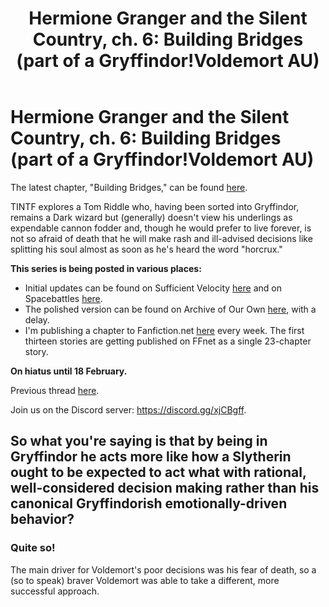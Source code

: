 #+TITLE: Hermione Granger and the Silent Country, ch. 6: Building Bridges (part of a Gryffindor!Voldemort AU)

* Hermione Granger and the Silent Country, ch. 6: Building Bridges (part of a Gryffindor!Voldemort AU)
:PROPERTIES:
:Author: callmesalticidae
:Score: 12
:DateUnix: 1611253774.0
:DateShort: 2021-Jan-21
:FlairText: Self-Promotion
:END:
The latest chapter, "Building Bridges," can be found [[https://archiveofourown.org/works/27111157/chapters/70897179][here]].

TINTF explores a Tom Riddle who, having been sorted into Gryffindor, remains a Dark wizard but (generally) doesn't view his underlings as expendable cannon fodder and, though he would prefer to live forever, is not so afraid of death that he will make rash and ill-advised decisions like splitting his soul almost as soon as he's heard the word "horcrux."

*This series is being posted in various places:*

- Initial updates can be found on Sufficient Velocity [[https://forums.sufficientvelocity.com/threads/there-is-nothing-to-fear-harry-potter-au-gryffindor-voldemort.49249/][here]] and on Spacebattles [[https://forums.spacebattles.com/threads/there-is-nothing-to-fear-harry-potter-au-gryffindor-voldemort.667057/][here]].
- The polished version can be found on Archive of Our Own [[https://archiveofourown.org/series/1087368][here]], with a delay.
- I'm publishing a chapter to Fanfiction.net [[https://www.fanfiction.net/s/13715432/1/There-is-Nothing-to-Fear][here]] every week. The first thirteen stories are getting published on FFnet as a single 23-chapter story.

*On hiatus until 18 February.*

Previous thread [[https://old.reddit.com/r/HPfanfiction/comments/ksjhu8/hermione_granger_and_the_silent_country_ch_5/][here]].

Join us on the Discord server: [[https://discord.gg/xjCBgff]].


** So what you're saying is that by being in Gryffindor he acts more like how a Slytherin ought to be expected to act what with rational, well-considered decision making rather than his canonical Gryffindorish emotionally-driven behavior?
:PROPERTIES:
:Author: A_Rabid_Pie
:Score: 3
:DateUnix: 1611272341.0
:DateShort: 2021-Jan-22
:END:

*** Quite so!

The main driver for Voldemort's poor decisions was his fear of death, so a (so to speak) braver Voldemort was able to take a different, more successful approach.
:PROPERTIES:
:Author: callmesalticidae
:Score: 3
:DateUnix: 1611290319.0
:DateShort: 2021-Jan-22
:END:
